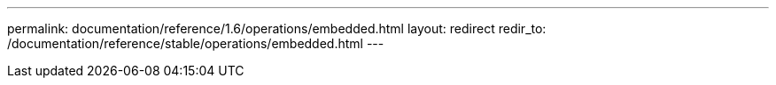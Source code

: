 ---
permalink: documentation/reference/1.6/operations/embedded.html
layout: redirect
redir_to: /documentation/reference/stable/operations/embedded.html
---
